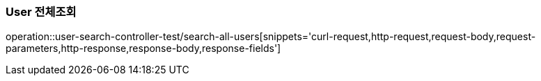 [[User-전체조회]]
=== User 전체조회
operation::user-search-controller-test/search-all-users[snippets='curl-request,http-request,request-body,request-parameters,http-response,response-body,response-fields']